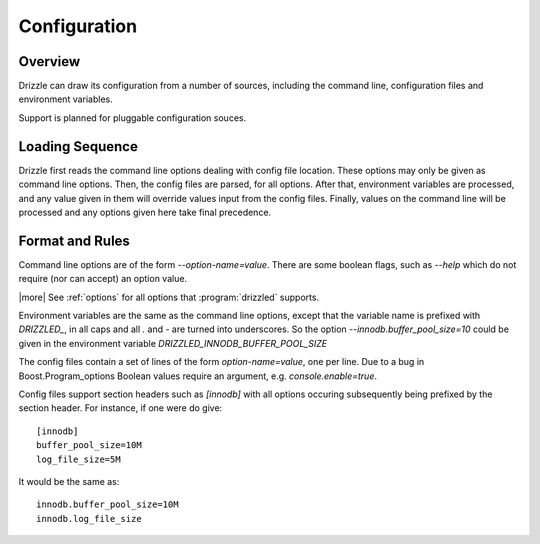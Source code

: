 =============
Configuration
=============

--------
Overview
--------

Drizzle can draw its configuration from a number of sources, including the
command line, configuration files and environment variables.

Support is planned for pluggable configuration souces.

----------------
Loading Sequence
----------------

Drizzle first reads the command line options dealing with config file
location. These options may only be given as command line options.
Then, the config files are parsed, for all options. After that,
environment variables are processed, and any value given in them will
override values input from the config files. Finally, values on the command
line will be processed and any options given here take final precedence.

----------------
Format and Rules
----------------

Command line options are of the form `--option-name=value`. There are some
boolean flags, such as `--help` which do not require (nor can accept) an
option value.

|more| See :ref:`options` for all options that :program:`drizzled`
supports.

Environment variables are the same as the command line options, except that
the variable name is prefixed with *DRIZZLED_*, in all caps and all `.` and
`-` are turned into underscores. So the option
`--innodb.buffer_pool_size=10` could be given in the environment variable
*DRIZZLED_INNODB_BUFFER_POOL_SIZE*

The config files contain a set of lines of the form `option-name=value`, one
per line. Due to a bug in Boost.Program_options Boolean values require an argument, e.g. `console.enable=true`.

Config files support section headers such as `[innodb]` with all options
occuring subsequently being prefixed by the section header. For instance, if
one were do give::

  [innodb]
  buffer_pool_size=10M
  log_file_size=5M

It would be the same as::

  innodb.buffer_pool_size=10M
  innodb.log_file_size
  
